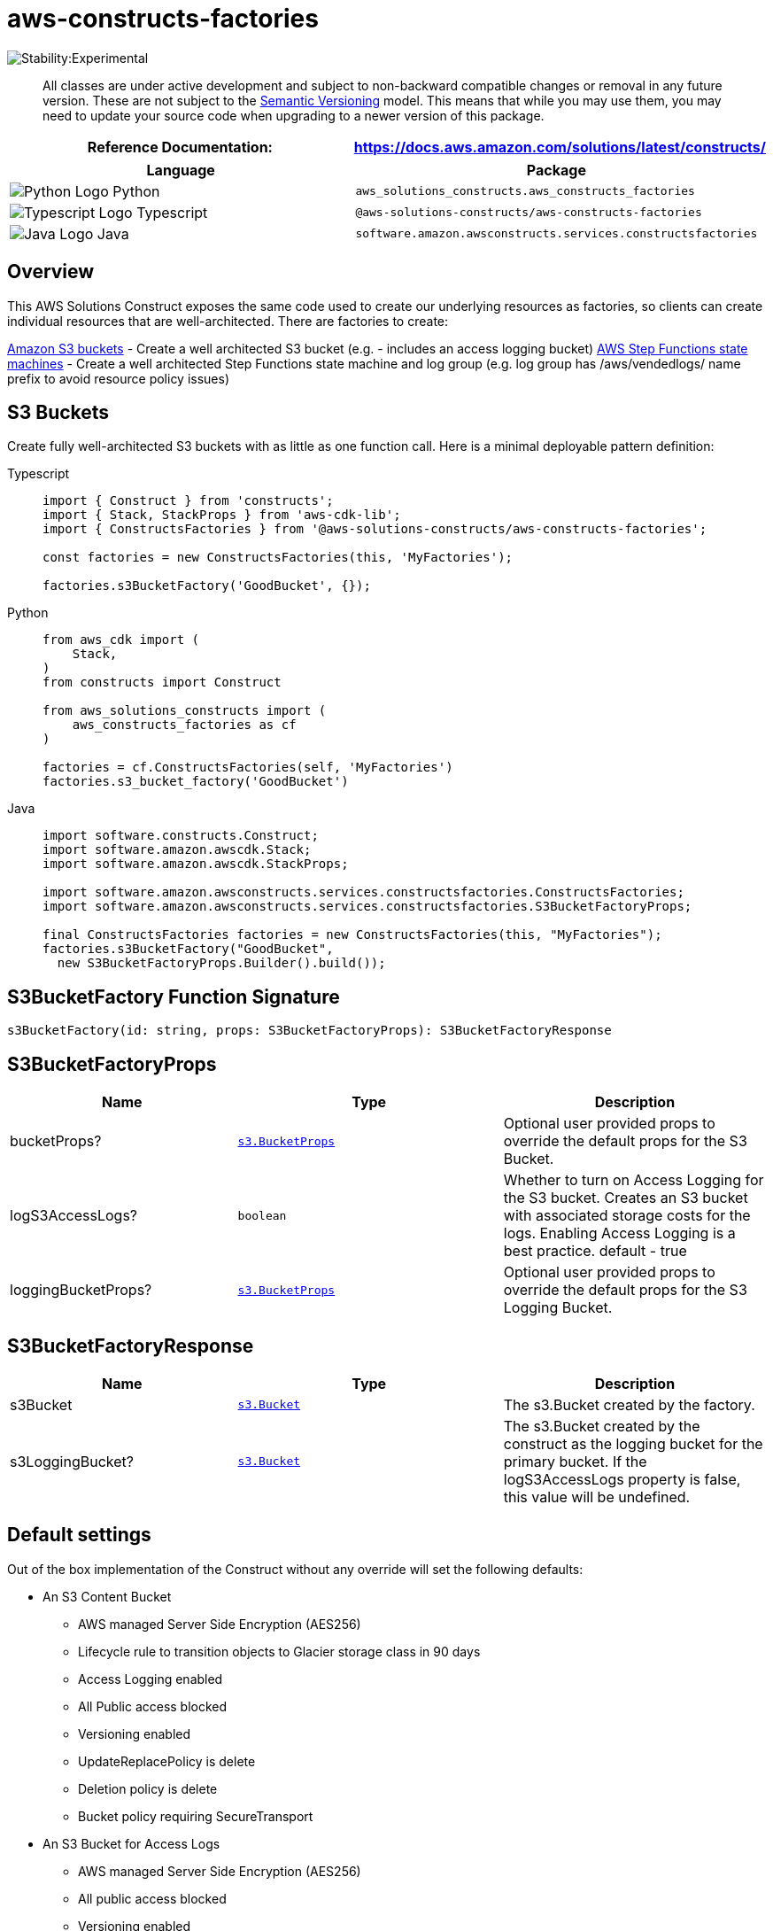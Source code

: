 //!!NODE_ROOT <section>
//== aws-constructs-factories module

[.topic]
= aws-constructs-factories
:info_doctype: section
:info_title: aws-constructs-factories


image:https://img.shields.io/badge/stability-Experimental-important.svg?style=for-the-badge[Stability:Experimental]

____
All classes are under active development and subject to non-backward
compatible changes or removal in any future version. These are not
subject to the https://semver.org/[Semantic Versioning] model. This
means that while you may use them, you may need to update your source
code when upgrading to a newer version of this package.
____

[width="100%",cols="<50%,<50%",options="header",]
|===
|*Reference Documentation*:
|https://docs.aws.amazon.com/solutions/latest/constructs/
|===

[width="100%",cols="<46%,54%",options="header",]
|===
|*Language* |*Package*
|image:https://docs.aws.amazon.com/cdk/api/latest/img/python32.png[Python
Logo] Python
|`aws_solutions_constructs.aws_constructs_factories`

|image:https://docs.aws.amazon.com/cdk/api/latest/img/typescript32.png[Typescript
Logo] Typescript |`@aws-solutions-constructs/aws-constructs-factories`

|image:https://docs.aws.amazon.com/cdk/api/latest/img/java32.png[Java
Logo] Java |`software.amazon.awsconstructs.services.constructsfactories`
|===

== Overview

This AWS Solutions Construct exposes the same code used to create our
underlying resources as factories, so clients can create individual
resources that are well-architected. There are factories to create:

https://docs.aws.amazon.com/solutions/latest/constructs/aws-constructs-factories.html#s3-buckets[Amazon
S3 buckets] - Create a well architected S3 bucket (e.g. - includes an
access logging bucket)
https://docs.aws.amazon.com/solutions/latest/constructs/aws-constructs-factories.html#step-functions-state-machines[AWS
Step Functions state machines] - Create a well architected Step
Functions state machine and log group (e.g. log group has
/aws/vendedlogs/ name prefix to avoid resource policy issues)

== S3 Buckets

Create fully well-architected S3 buckets with as little as one function
call. Here is a minimal deployable pattern definition:

====
[role="tablist"]
Typescript::
+
[source,typescript]
----
import { Construct } from 'constructs';
import { Stack, StackProps } from 'aws-cdk-lib';
import { ConstructsFactories } from '@aws-solutions-constructs/aws-constructs-factories';

const factories = new ConstructsFactories(this, 'MyFactories');

factories.s3BucketFactory('GoodBucket', {});
----

Python::
+
[source,python]
----
from aws_cdk import (
    Stack,
)
from constructs import Construct

from aws_solutions_constructs import (
    aws_constructs_factories as cf
)

factories = cf.ConstructsFactories(self, 'MyFactories')
factories.s3_bucket_factory('GoodBucket')
----

Java::
+
[source,java]
----
import software.constructs.Construct;
import software.amazon.awscdk.Stack;
import software.amazon.awscdk.StackProps;

import software.amazon.awsconstructs.services.constructsfactories.ConstructsFactories;
import software.amazon.awsconstructs.services.constructsfactories.S3BucketFactoryProps;

final ConstructsFactories factories = new ConstructsFactories(this, "MyFactories");
factories.s3BucketFactory("GoodBucket", 
  new S3BucketFactoryProps.Builder().build());
----
====

== S3BucketFactory Function Signature

[source,typescript]
----
s3BucketFactory(id: string, props: S3BucketFactoryProps): S3BucketFactoryResponse
----

== S3BucketFactoryProps

[width="100%",cols="<30%,<35%,35%",options="header",]
|===
|*Name* |*Type* |*Description*
|bucketProps?
|https://docs.aws.amazon.com/cdk/api/v2/docs/aws-cdk-lib.aws_s3.BucketProps.html[`s3.BucketProps`]
|Optional user provided props to override the default props for the S3
Bucket.

|logS3AccessLogs? |`boolean` |Whether to turn on Access Logging for the
S3 bucket. Creates an S3 bucket with associated storage costs for the
logs. Enabling Access Logging is a best practice. default - true

|loggingBucketProps?
|https://docs.aws.amazon.com/cdk/api/v2/docs/aws-cdk-lib.aws_s3.BucketProps.html[`s3.BucketProps`]
|Optional user provided props to override the default props for the S3
Logging Bucket.
|===

== S3BucketFactoryResponse

[width="100%",cols="<30%,<35%,35%",options="header",]
|===
|*Name* |*Type* |*Description*
|s3Bucket
|https://docs.aws.amazon.com/cdk/api/v2/docs/aws-cdk-lib.aws_s3.Bucket.html[`s3.Bucket`]
|The s3.Bucket created by the factory.

|s3LoggingBucket?
|https://docs.aws.amazon.com/cdk/api/v2/docs/aws-cdk-lib.aws_s3.Bucket.html[`s3.Bucket`]
|The s3.Bucket created by the construct as the logging bucket for the
primary bucket. If the logS3AccessLogs property is false, this value
will be undefined.
|===

== Default settings

Out of the box implementation of the Construct without any override will
set the following defaults:

* An S3 Content Bucket
** AWS managed Server Side Encryption (AES256)
** Lifecycle rule to transition objects to Glacier storage class in 90
days
** Access Logging enabled
** All Public access blocked
** Versioning enabled
** UpdateReplacePolicy is delete
** Deletion policy is delete
** Bucket policy requiring SecureTransport
* An S3 Bucket for Access Logs
** AWS managed Server Side Encryption (AES256)
** All public access blocked
** Versioning enabled
** UpdateReplacePolicy is delete
** Deletion policy is delete
** Bucket policy requiring SecureTransport
** Bucket policy granting PutObject privileges to the S3 logging
service, from the content bucket in the content bucket account.
** cfn_nag suppression of access logging finding (not logging access
to the access log bucket)

== Architecture


image::aws-constructs-factories.png["Diagram showing the S3 bucket and Access Log bucket created by the factory.",scaledwidth=100%]

== Step Functions State Machines

Create fully well-architected Step Functions state machine with log
group. The log group name includes the vendedlogs prefix. Here but is
unique to the stack, avoiding naming collions between instances. is a
minimal deployable pattern definition:

====
[role="tablist"]
Typescript::
+
[source,typescript]
----
import { App, Stack } from "aws-cdk-lib";
import { ConstructsFactories } from "../../lib";
import { generateIntegStackName, CreateTestStateMachineDefinitionBody } from '@aws-solutions-constructs/core';
import { IntegTest } from '@aws-cdk/integ-tests-alpha';

const placeholderTask = new sftasks.EvaluateExpression(this, 'placeholder', {
  expression: '$.argOne + $.argTwo'
});

const factories = new ConstructsFactories(this, 'minimalImplementation');

factories.stateMachineFactory('testsm', {
  stateMachineProps: {
    definitionBody: sfn.DefinitionBody.fromChainable(placeholderTask)
  }
});
----

Python::
+
[source,python]
----

# Pending
----

Java::
+
[source,java]
----

// Pending
----
====

== stateMachineFactory Function Signature

[source,typescript]
----
stateMachineFactory(id: string, props: StateMachineFactoryProps): StateMachineFactoryResponse
----

== StateMachineFactoryProps

[width="100%",cols="<30%,<35%,35%",options="header",]
|===
|*Name* |*Type* |*Description*
|stateMachineProps
|https://docs.aws.amazon.com/cdk/api/v2/docs/aws-cdk-lib.aws_stepfunctions.StateMachineProps.html[`sfn.StateMachineProps`]
|The CDK properties that define the state machine. This property is
required and must include a definitionBody or definition (definition is
deprecated)

|logGroup?
|[]`logs.LogGroup`](https://docs.aws.amazon.com/cdk/api/v2/docs/aws-cdk-lib.aws_logs.LogGroup.html)
|An existing LogGroup to which the new state machine will write log
entries. Default: none, the construct will create a new log group.

|createCloudWatchAlarms? |boolean |Whether to create recommended
CloudWatch alarms for the State Machine. Default: the alarms are created

|cloudWatchAlarmsPrefix? |string |Creating multiple State Machines with
one Factories construct will result in name collisions as the cloudwatch
alarms originally had fixed resource ids. This value was added to avoid
collisions while not making changes that would be destructive for
existing stacks. Unless you are creating multiple State Machines using
factories you can ignore it
|===

== StateMachineFactoryResponse

[width="100%",cols="<30%,<35%,35%",options="header",]
|===
|*Name* |*Type* |*Description*
|stateMachineProps
|https://docs.aws.amazon.com/cdk/api/v2/docs/aws-cdk-lib.aws_stepfunctions.StateMachineProps.html[`sfn.StateMachineProps`]
|

|logGroup
|[]`logs.LogGroupProps`](https://docs.aws.amazon.com/cdk/api/v2/docs/aws-cdk-lib.aws_logs.LogGroupProps.html)
|

|cloudwatchAlarms?
|https://docs.aws.amazon.com/cdk/api/v2/docs/aws-cdk-lib.aws_cloudwatch.Alarm.html[`cloudwatch.Alarm[\]`]
|The alarms created by the factory (ExecutionFailed, ExecutionThrottled,
ExecutionAborted)
|===

== Default settings

Out of the box implementation of the Construct without any override will
set the following defaults:

* An AWS Step Functions State Machine
** Configured to log to the new log group at LogLevel.ERROR
* Amazon CloudWatch Logs Log Group
** Log name is prefaced with /aws/vendedlogs/ to avoid resource policy
https://docs.aws.amazon.com/step-functions/latest/dg/cw-logs.html#cloudwatch-iam-policy[issues].
The Log Group name is still created to be unique to the stack to avoid
name collisions.
* CloudWatch alarms for:
** 1 or more failed executions
** 1 or more executions being throttled
** 1 or more executions being aborted

== Architecture


image::sf-architecture.png["Diagram showing the State Machine, CloudWatch Logs and Alarms, and IAM Role launched by the factory.",scaledwidth=100%]

== SQS Queues

Create SQS queues complete with DLQs and KMS CMKs with one function
call. Here is a minimal deployable pattern definition:

====
[role="tablist"]
Typescript::
+
[source,typescript]
----
import { Construct } from 'constructs';
import { Stack, StackProps } from 'aws-cdk-lib';
import { ConstructsFactories } from '@aws-solutions-constructs/aws-constructs-factories';

const factories = new ConstructsFactories(this, 'MyFactories');

factories.sqsQueueFacgory('GoodQueue', {});
----

Python::
+
[source,python]
----
Pending
----

Java::
+
[source,java]
----
Pendiong
----
====

== SqsQueueFactory Function Signature

[source,typescript]
----
SqsQueueFactory(id: string, props: SqsQueueFactoryProps): SqsQueueFactoryResponse
----

== SqsQueueFactoryProps

[width="100%",cols="<30%,<35%,35%",options="header",]
|===
|*Name* |*Type* |*Description*
|queueProps? |sqs.QueueProps |Optional user provided props to override
the default props for the primary queue.

|enableEncryptionWithCustomerManagedKey? |boolean |If no key is
provided, this flag determines whether the queue is encrypted with a new
CMK or an AWS managed key. This flag is ignored if any of the following
are defined: queueProps.encryptionMasterKey, encryptionKey or
encryptionKeyProps. default - False if queueProps.encryptionMasterKey,
encryptionKey, and encryptionKeyProps are all undefined.

|encryptionKey? |kms.Key |An optional, imported encryption key to
encrypt the SQS Queue with. Default - none

|encryptionKeyProps? |kms.KeyProps |Optional user provided properties to
override the default properties for the KMS encryption key used to
encrypt the SQS Queue with. @default - None

|deployDeadLetterQueue? |boolean |Whether to deploy a secondary queue to
be used as a dead letter queue.

|deadLetterQueueProps? |sqs.QueueProps |Optional user provided
properties for the dead letter queue

|maxReceiveCount? |number |The number of times a message can be
unsuccessfully dequeued before being moved to the dead letter queue.
default -
https://github.com/awslabs/aws-solutions-constructs/blob/8b30791902e09db2f7c49410a03d5d95ccc2ef51/source/patterns/%40aws-solutions-constructs/core/lib/sqs-defaults.ts#L32[code]
|===

== SqsQueueFactoryResponse

[width="100%",cols="<30%,<35%,35%",options="header",]
|===
|*Name* |*Type* |*Description*
|queue |sqs.Queue |The queue created by the factory.

|key |kms.IKey |The key used to encrypt the queue, if the queue was
configured to use a CMK

|deadLetterQueue? |sqs.DeadLetterQueue |The dead letter queue associated
with the queue created by the factory
|===

== Default settings

Out of the box implementation of the Construct without any override will
set the following defaults:

* An SQS queue
** Encrypted by default with KMS managed key by default, can be KMS CMK
if flag is set
** Only queue owner can perform operations by default (your IAM policies
can override)
** Enforced encryption for data in transit
** DLQ configured
* An SQS dead letter queue
** Receives messages not processable in maxReceiveCount attempts
** Encrypted with KMS managed key
** Enforced encryption for data in transit

== Architecture


image::sqs-architecture.png["Diagram showing the KMS keys, SQS Queue and Dead Letter Queue launched by the factory.",scaledwidth=100%]

// github block

'''''

© Copyright Amazon.com, Inc. or its affiliates. All Rights Reserved.

